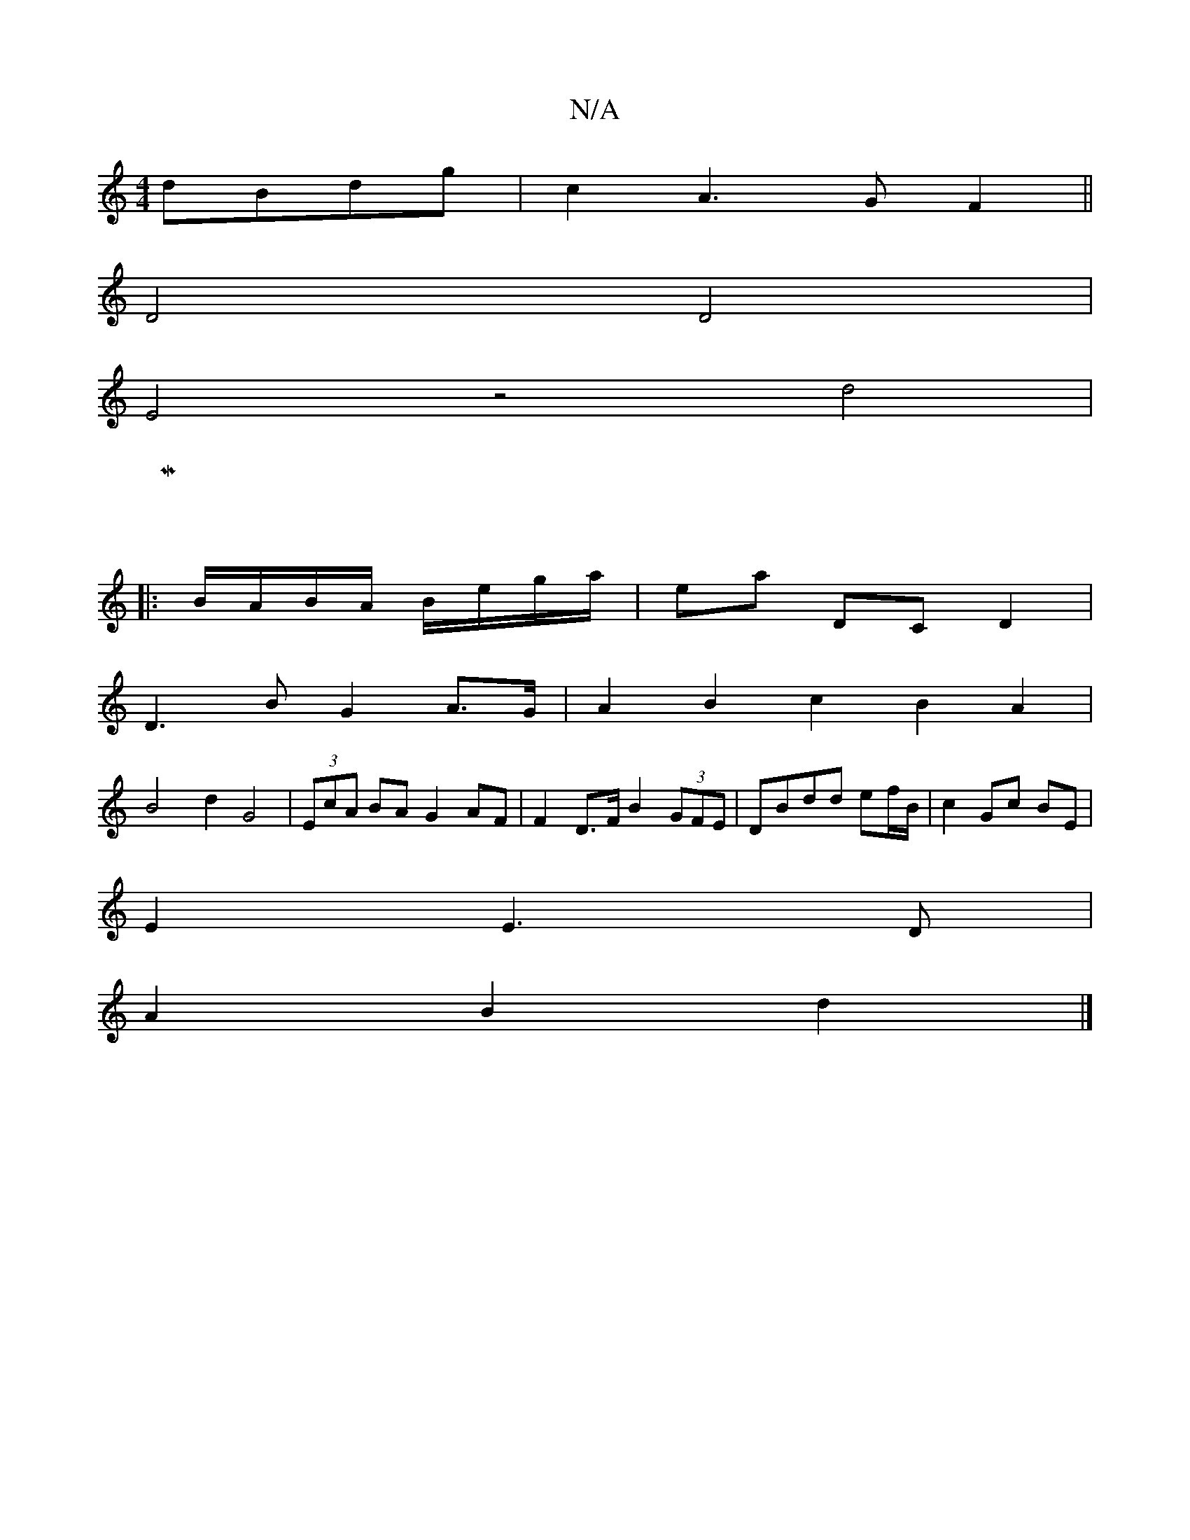 X:1
T:N/A
M:4/4
R:N/A
K:Cmajor
 dBdg | c2A3G F2 ||
D4 D4 |
E4 z4d4 |
|M:4/2
|:B/A/B/A/ B/e/g/a/ | ea DC D2 |
D3 B G2A>G|A2B2c2B2 A2|
B4 d2 G4| (3EcA BA G2 AF | F2 D>F B2 (3GFE |DBdd ef/B/ | c2 Gc BE |
E2 E3 D |
A2 B2 d2 |]

A>f|d2A
